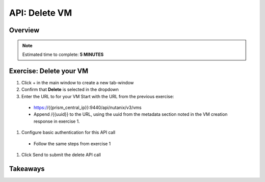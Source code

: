 .. _api_delete_vm:

----------------------
API: Delete VM
----------------------

Overview
++++++++

.. note::

  Estimated time to complete: **5 MINUTES**



Exercise: Delete your VM
++++++++++++++++++++++++++++++

#. Click + in the main window to create a new tab-window
#. Confirm that **Delete** is selected in the dropdown
#. Enter the URL to for your VM Start with the URL from the previous exercise:
 - https://{{prism_central_ip}}:9440/api/nutanix/v3/vms
 - Append /{{uuid}} to the URL, using the uuid from the metadata section noted in the VM creation response in exercise 1.
#. Configure basic authentication for this API call
 - Follow the same steps from exercise 1
#. Click Send to submit the delete API call



Takeaways
+++++++++
